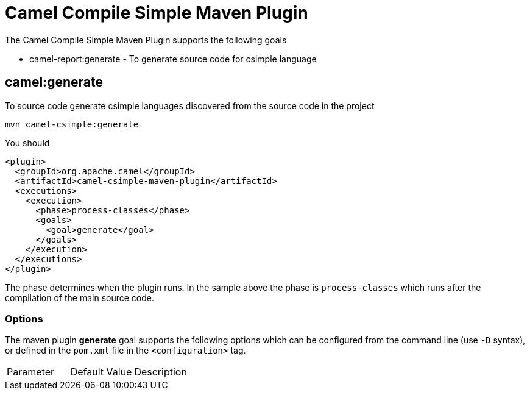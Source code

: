 = Camel Compile Simple Maven Plugin

The Camel Compile Simple Maven Plugin supports the following goals

 - camel-report:generate - To generate source code for csimple language

== camel:generate

To source code generate csimple languages discovered from the source code in the project

----
mvn camel-csimple:generate
----

You should

[source,xml]
----
<plugin>
  <groupId>org.apache.camel</groupId>
  <artifactId>camel-csimple-maven-plugin</artifactId>
  <executions>
    <execution>
      <phase>process-classes</phase>
      <goals>
        <goal>generate</goal>
      </goals>
    </execution>
  </executions>
</plugin>
----

The phase determines when the plugin runs. In the sample above the phase is `process-classes` which runs after
the compilation of the main source code.

=== Options

The maven plugin *generate* goal supports the following options which can be configured from the command line (use `-D` syntax), or defined in the `pom.xml` file in the `<configuration>` tag.

|===
| Parameter | Default Value | Description
|===

